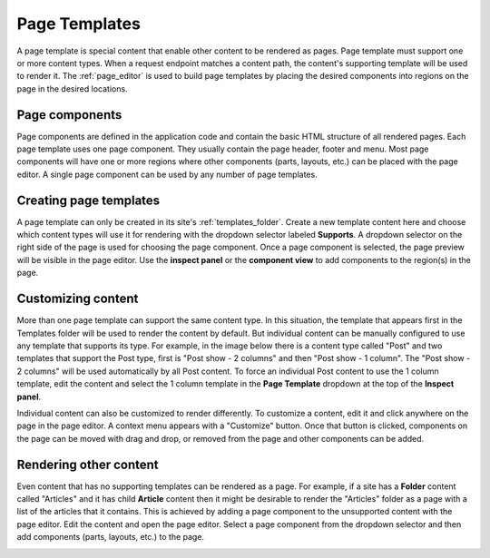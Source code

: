 .. _page_templates:

Page Templates
==============

A page template is special content that enable other content to be rendered as pages. Page template must support one or more content types.
When a request endpoint matches a content path, the content's supporting template will be used to render it. The :ref:`page_editor` is used
to build page templates by placing the desired components into regions on the page in the desired locations.

Page components
---------------

Page components are defined in the application code and contain the basic HTML structure of all rendered pages. Each page template uses one
page component. They usually contain the page header, footer and menu. Most page components will have one or more regions where other
components (parts, layouts, etc.) can be placed with the page editor. A single page component can be used by any number of page templates.

Creating page templates
-----------------------

A page template can only be created in its site's :ref:`templates_folder`. Create a new template content here and choose which
content types will use it for rendering with the dropdown selector labeled **Supports**. A dropdown selector on the right side of the page
is used for choosing the page component. Once a page component is selected, the page preview will be visible in the page editor. Use the
**inspect panel** or the **component view** to add components to the region(s) in the page.

.. image:: images/templates.jpg

Customizing content
-------------------

More than one page template can support the same content type. In this situation, the template that appears first in the Templates folder
will be used to render the content by default. But individual content can be manually configured to use any template that supports its type.
For example, in the image below there is a content type called "Post" and two templates that support the Post type,  first is "Post show - 2
columns" and then "Post show - 1 column". The "Post show - 2 columns" will be used automatically by all Post content. To force an individual
Post content to use the 1 column template, edit the content and select the 1 column template in the **Page Template** dropdown at the top of
the **Inspect panel**.

.. image:: images/template-selector.jpg

Individual content can also be customized to render differently. To customize a content, edit it and click anywhere on the page in the page
editor. A context menu appears with a "Customize" button. Once that button is clicked, components on the page can be moved with drag and
drop, or removed from the page and other components can be added.

Rendering other content
-----------------------

Even content that has no supporting templates can be rendered as a page. For example, if a site has a **Folder** content called "Articles"
and it has child **Article** content then it might be desirable to render the "Articles" folder as a page with a list of the articles that
it contains. This is achieved by adding a page component to the unsupported content with the page editor. Edit the content and open the page
editor. Select a page component from the dropdown selector and then add components (parts, layouts, etc.) to the page.

.. image:: images/page-component.jpg